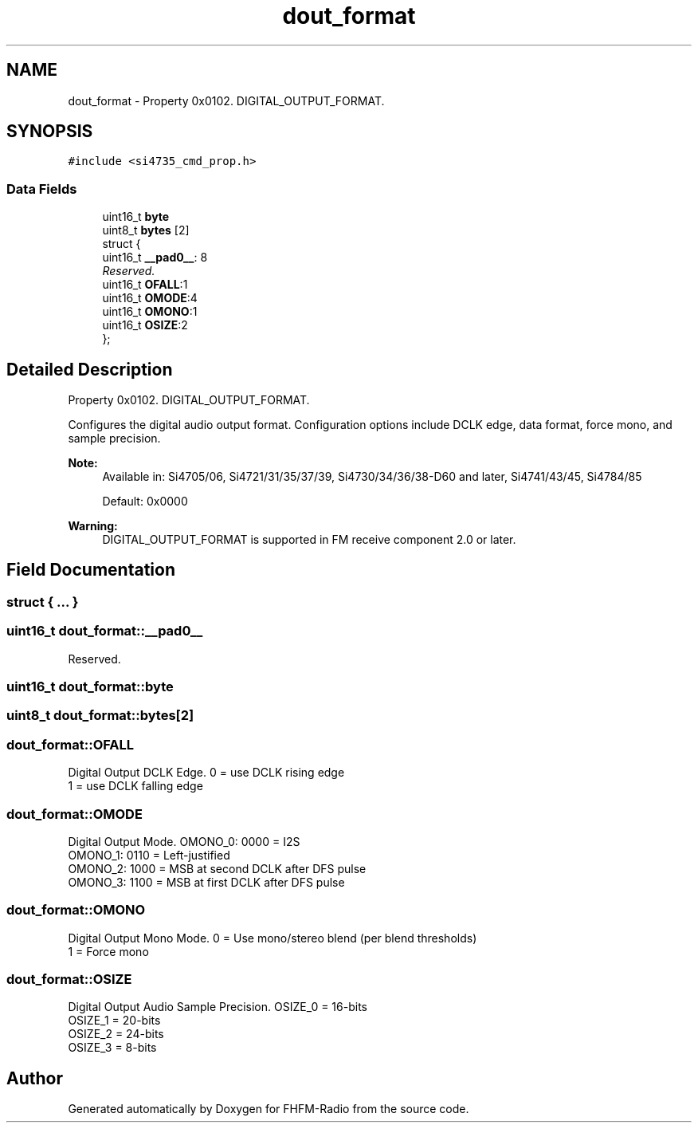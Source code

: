 .TH "dout_format" 3 "Thu Mar 26 2015" "Version V2.0" "FHFM-Radio" \" -*- nroff -*-
.ad l
.nh
.SH NAME
dout_format \- Property 0x0102\&. DIGITAL_OUTPUT_FORMAT\&.  

.SH SYNOPSIS
.br
.PP
.PP
\fC#include <si4735_cmd_prop\&.h>\fP
.SS "Data Fields"

.in +1c
.ti -1c
.RI "uint16_t \fBbyte\fP"
.br
.ti -1c
.RI "uint8_t \fBbytes\fP [2]"
.br
.ti -1c
.RI "struct {"
.br
.ti -1c
.RI "   uint16_t \fB__pad0__\fP: 8"
.br
.RI "\fIReserved\&. \fP"
.ti -1c
.RI "   uint16_t \fBOFALL\fP:1"
.br
.ti -1c
.RI "   uint16_t \fBOMODE\fP:4"
.br
.ti -1c
.RI "   uint16_t \fBOMONO\fP:1"
.br
.ti -1c
.RI "   uint16_t \fBOSIZE\fP:2"
.br
.ti -1c
.RI "}; "
.br
.in -1c
.SH "Detailed Description"
.PP 
Property 0x0102\&. DIGITAL_OUTPUT_FORMAT\&. 

Configures the digital audio output format\&. Configuration options include DCLK edge, data format, force mono, and
.br
sample precision\&.
.PP
\fBNote:\fP
.RS 4
Available in: Si4705/06, Si4721/31/35/37/39, Si4730/34/36/38-D60 and later, Si4741/43/45, Si4784/85
.br

.br
 Default: 0x0000
.RE
.PP
\fBWarning:\fP
.RS 4
DIGITAL_OUTPUT_FORMAT is supported in FM receive component 2\&.0 or later\&. 
.RE
.PP

.SH "Field Documentation"
.PP 
.SS "struct { \&.\&.\&. } "

.SS "uint16_t dout_format::__pad0__"

.PP
Reserved\&. 
.SS "uint16_t dout_format::byte"

.SS "uint8_t dout_format::bytes[2]"

.SS "dout_format::OFALL"

.PP
Digital Output DCLK Edge\&. 0 = use DCLK rising edge
.br
1 = use DCLK falling edge 
.SS "dout_format::OMODE"

.PP
Digital Output Mode\&. OMONO_0: 0000 = I2S
.br
OMONO_1: 0110 = Left-justified
.br
OMONO_2: 1000 = MSB at second DCLK after DFS pulse
.br
OMONO_3: 1100 = MSB at first DCLK after DFS pulse 
.SS "dout_format::OMONO"

.PP
Digital Output Mono Mode\&. 0 = Use mono/stereo blend (per blend thresholds)
.br
1 = Force mono 
.SS "dout_format::OSIZE"

.PP
Digital Output Audio Sample Precision\&. OSIZE_0 = 16-bits
.br
OSIZE_1 = 20-bits
.br
OSIZE_2 = 24-bits
.br
OSIZE_3 = 8-bits 

.SH "Author"
.PP 
Generated automatically by Doxygen for FHFM-Radio from the source code\&.

